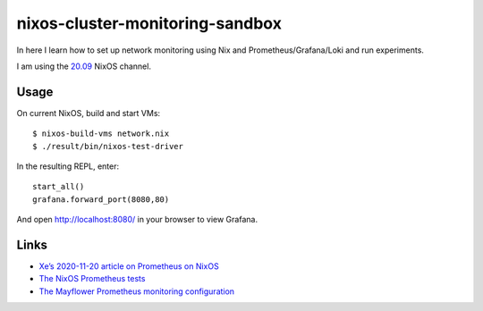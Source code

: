 nixos-cluster-monitoring-sandbox
================================

In here I learn how to set up network monitoring using Nix and
Prometheus/Grafana/Loki and run experiments.

I am using the `20.09 <https://nixos.org/channels/nixos-20.09>`__ NixOS channel.

Usage
-----

On current NixOS, build and start VMs:

::

   $ nixos-build-vms network.nix
   $ ./result/bin/nixos-test-driver

In the resulting REPL, enter:

::

   start_all()
   grafana.forward_port(8080,80)

And open http://localhost:8080/ in your browser to view Grafana.

Links
-----

-  `Xe’s 2020-11-20 article on Prometheus on
   NixOS <https://christine.website/blog/prometheus-grafana-loki-nixos-2020-11-20>`__
-  `The NixOS Prometheus
   tests <https://github.com/NixOS/nixpkgs/blob/master/nixos/tests/prometheus.nix>`__
-  `The Mayflower Prometheus monitoring
   configuration <https://github.com/mayflower/nixexprs/tree/master/modules/monitoring>`__

